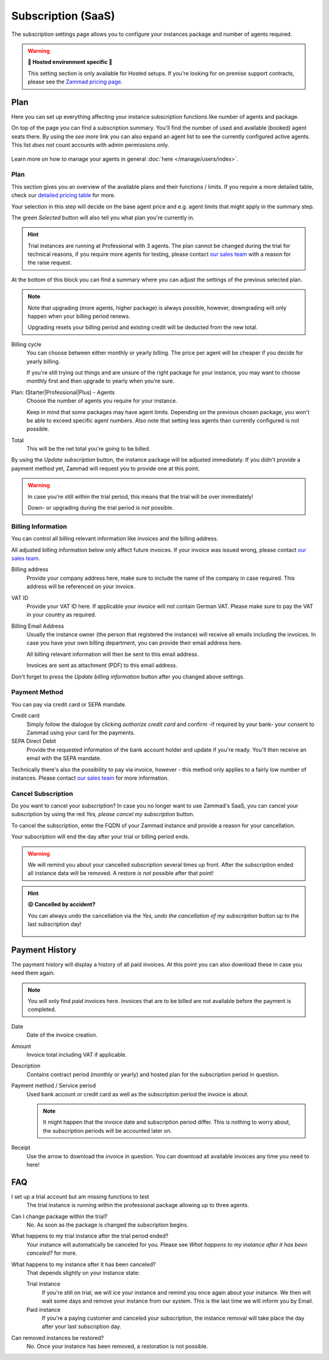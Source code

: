 Subscription (SaaS)
===================

The subscription settings page allows you to configure your instances
package and number of agents required.

.. warning:: **🚧 Hosted environment specific 🚧**

   This setting section is only available for Hosted setups.
   If you're looking for on premise support contracts, please see the
   `Zammad pricing page <https://zammad.com/en/pricing#selfhosted>`_.

Plan
----

Here you can set up everything affecting your instance subscription functions
like number of agents and package.

On top of the page you can find a subscription summary. You'll find the number
of used and available (booked) agent seats there. By using the *see more* link
you can also expand an agent list to see the currently configured active agents.
This list *does not* count accounts with admin permissions only.

.. figure:: /images/system/subscription/active-agent-list.png
   :alt: Within subscription you can always see how many agents are still
         available to add and who uses the seats.
   :align: center

Learn more on how to manage your agents in general
:doc:`here </manage/users/index>`.


Plan
^^^^

This section gives you an overview of the available plans and their
functions / limits. If you require a more detailed table, check our
`detailed pricing table <https://zammad.com/en/pricing/table>`_ for more.

Your selection in this step will decide on the base agent price
and e.g. agent limits that might apply in the summary step.

The green *Selected* button will also tell you what plan you're currently in.

.. hint::

   Trial instances are running at Professional with 3 agents.
   The plan cannot be changed during the trial for technical reasons,
   if you require more agents for testing, please contact
   `our sales team <https://zammad.com/en/company/contact>`_ with a
   reason for the raise request.

.. figure:: /images/system/subscription/plan-selection.png
   :alt: Screenshot showing three available packages for a hosted Zammad
         instance

At the bottom of this block you can find a summary where you can adjust the
settings of the previous selected plan.

.. note::

   Note that upgrading (more agents, higher package) is always
   possible, however, downgrading will only happen when your
   billing period renews.

   Upgrading resets your billing period and existing credit will be
   deducted from the new total.

Billing cycle
   You can choose between either monthly or yearly billing.
   The price per agent will be cheaper if you decide for yearly billing.

   If you're still trying out things and are unsure of the right
   package for your instance, you may want to choose monthly first and
   then upgrade to yearly when you're sure.

Plan: (Starter|Professional|Plus) - Agents
   Choose the number of agents you require for your instance.

   Keep in mind that some packages may have agent limits.
   Depending on the previous chosen package, you won't be able to exceed
   specific agent numbers. Also note that setting less agents than currently
   configured is not possible.

Total
   This will be the net total you're going to be billed.

By using the *Update subscription* button, the instance package will be
adjusted immediately. If you didn't provide a payment method yet, Zammad
will request you to provide one at this point.

.. warning::

   In case you're still within the trial period, this means that the
   trial will be over immediately!

   Down- or upgrading during the trial period *is not* possible.

.. figure:: /images/system/subscription/payment-summary.png
   :alt: Screenshot showing payment options and a pricing summary

Billing Information
^^^^^^^^^^^^^^^^^^^

You can control all billing relevant information like invoices and the billing
address.

All adjusted billing information below only affect future invoices.
If your invoice was issued wrong, please contact
`our sales team <https://zammad.com/en/company/contact>`_.

Billing address
   Provide your company address here, make sure to include the name of the
   company in case required. This address will be referenced on your invoice.

VAT ID
   Provide your VAT ID here. If applicable your invoice will not contain
   German VAT. Please make sure to pay the VAT in your country as required.

Billing Email Address
   Usually the instance owner (the person that registered the instance) will
   receive all emails including the invoices. In case you have your own
   billing department, you can provide their email address here.

   All billing relevant information will then be sent to this email address.

   Invoices are sent as attachment (PDF) to this email address.

Don't forget to press the *Update billing information* button after you changed
above settings.

.. figure:: /images/system/subscription/billing-information.png
   :alt: Screenshot showing options for billing information within the
         subscription menu

Payment Method
^^^^^^^^^^^^^^

You can pay via credit card or SEPA mandate.

Credit card
   Simply follow the dialogue by clicking *authorize credit card* and confirm
   -if required by your bank- your consent to Zammad using your card for
   the payments.

SEPA Direct Debit
   Provide the requested information of the bank account holder and update
   if you're ready. You'll then receive an email with the SEPA mandate.

Technically there's also the possibility to pay via invoice, however - this
method only applies to a fairly low number of instances. Please contact
`our sales team <https://zammad.com/en/company/contact>`_ for more
information.

Cancel Subscription
^^^^^^^^^^^^^^^^^^^

Do you want to cancel your subscription?
In case you no longer want to use Zammad's SaaS, you can cancel your
subscription by using the red *Yes, please cancel my subscription* button.

To cancel the subscription, enter the FQDN of your Zammad instance and provide
a reason for your cancellation.

Your subscription will end the day after your trial or billing period ends.

.. figure:: /images/system/subscription/cancel-hosted-subscription.png
   :alt: Screenshot showing subscription cancellation dialog
   :scale: 60%
   :align: center

.. warning::

   We will remind you about your cancelled subscription several times up
   front. After the subscription ended all instance data will be removed.
   A restore *is not* possible after that point!

.. hint:: **😖 Cancelled by accident?**

   You can always undo the cancellation via the
   *Yes, undo the cancellation of my subscription* button up to the last
   subscription day!

   .. figure:: /images/system/subscription/undo-cancellation.png
      :alt: Screenshot showing a red button to cancel the subscription
            cancellation

Payment History
---------------

The payment history will display a history of all paid invoices.
At this point you can also download these in case you need them again.

.. note::

   You will only find *paid* invoices here.
   Invoices that are to be billed are not available before the payment
   is completed.

Date
   Date of the invoice creation.

Amount
   Invoice total including VAT if applicable.

Description
   Contains contract period (monthly or yearly) and hosted plan for the
   subscription period in question.

Payment method / Service period
   Used bank account or credit card as well as the subscription period the
   invoice is about.

   .. note::

      It might happen that the invoice date and subscription period differ.
      This is nothing to worry about, the subscription periods will be
      accounted later on.

Receipt
   Use the arrow to download the invoice in question. You can download all
   available invoices any time you need to here!

.. figure:: /images/system/subscription/payment-history.png
   :alt: Screenshot showing payment history of a hosted instance


FAQ
---

I set up a trial account but am missing functions to test
   The trial instance is running within the professional package
   allowing up to three agents.

Can I change package within the trial?
   No. As soon as the package is changed the subscription begins.

What happens to my trial instance after the trial period ended?
   Your instance will automatically be canceled for you.
   Please see *What happens to my instance after it has been canceled?*
   for more.

What happens to my instance after it has been canceled?
   That depends slightly on your instance state:

   Trial instance
      If you're still on trial, we will ice your instance and remind you once
      again about your instance. We then will wait some days and remove your
      instance from our system. This is the last time we will inform you by
      Email.

   Paid instance
      If you're a paying customer and canceled your subscription, the instance
      removal will take place the day after your last subscription day.

Can removed instances be restored?
   No. Once your instance has been removed, a restoration is not possible.
